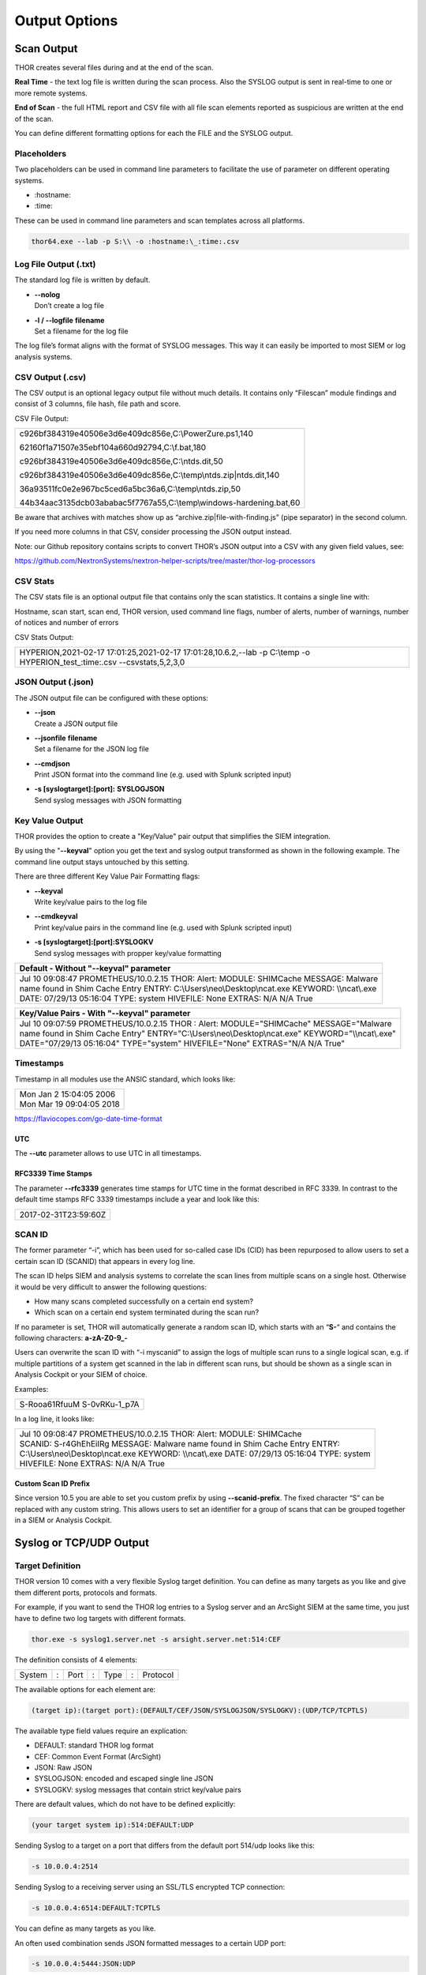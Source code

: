 
Output Options 
==============

Scan Output
-----------

THOR creates several files during and at the end of the scan.

**Real Time** - the text log file is written during the scan process.
Also the SYSLOG output is sent in real-time to one or more remote
systems.

**End of Scan** - the full HTML report and CSV file with all file scan
elements reported as suspicious are written at the end of the scan.

You can define different formatting options for each the FILE and the
SYSLOG output.

Placeholders
^^^^^^^^^^^^

Two placeholders can be used in command line parameters to facilitate
the use of parameter on different operating systems.

* \:hostname\:
* \:time\:

These can be used in command line parameters and scan templates across
all platforms.

.. code:: batch

   thor64.exe --lab -p S:\\ -o :hostname:\_:time:.csv

Log File Output (.txt)
^^^^^^^^^^^^^^^^^^^^^^

The standard log file is written by default.

* | **--nolog**
  | Don’t create a log file
* | **-l / --logfile** **filename**
  | Set a filename for the log file

The log file’s format aligns with the format of SYSLOG messages. This
way it can easily be imported to most SIEM or log analysis systems.

CSV Output (.csv)
^^^^^^^^^^^^^^^^^

The CSV output is an optional legacy output file without much details.
It contains only “Filescan” module findings and consist of 3 columns,
file hash, file path and score.

CSV File Output:

+-----------------------------------------------------------------------+
| ﻿c926bf384319e40506e3d6e409dc856e,C:\\PowerZure.ps1,140               |
|                                                                       |
| 62160f1a71507e35ebf104a660d92794,C:\\f.bat,180                        |
|                                                                       |
| c926bf384319e40506e3d6e409dc856e,C:\\ntds.dit,50                      |
|                                                                       |
| c926bf384319e40506e3d6e409dc856e,C:\\temp\\ntds.zip\|ntds.dit,140     |
|                                                                       |
| 36a93511fc0e2e967bc5ced6a5bc36a6,C:\\temp\\ntds.zip,50                |
|                                                                       |
| 44b34aac3135dcb03ababac5f7767a55,C:\\temp\\windows-hardening.bat,60   |
+-----------------------------------------------------------------------+


Be aware that archives with matches show up as
“archive.zip\|file-with-finding.js” (pipe separator) in the second
column.

If you need more columns in that CSV, consider processing the JSON
output instead.

Note: our Github repository contains scripts to convert THOR’s JSON
output into a CSV with any given field values, see:

`https://github.com/NextronSystems/nextron-helper-scripts/tree/master/thor-log-processors <https://github.com/NextronSystems/nextron-helper-scripts/tree/master/thor-log-processors>`__

CSV Stats
^^^^^^^^^

The CSV stats file is an optional output file that contains only the
scan statistics. It contains a single line with:

Hostname, scan start, scan end, THOR version, used command line flags,
number of alerts, number of warnings, number of notices and number of
errors

CSV Stats Output:

+-------------------------------------------------------------------------------------------------------------------------------+
| ﻿HYPERION,2021-02-17 17:01:25,2021-02-17 17:01:28,10.6.2,--lab -p C:\\temp -o HYPERION\_test\_:time:.csv --csvstats,5,2,3,0   |
+-------------------------------------------------------------------------------------------------------------------------------+

JSON Output (.json)
^^^^^^^^^^^^^^^^^^^

The JSON output file can be configured with these options:

* | **--json**
  | Create a JSON output file
* | **--jsonfile** **filename**
  | Set a filename for the JSON log file
* | **--cmdjson**
  | Print JSON format into the command line (e.g. used with Splunk
     scripted input)
* | **-s [syslogtarget]:[port]:** **SYSLOGJSON**
  | Send syslog messages with JSON formatting

Key Value Output
^^^^^^^^^^^^^^^^

THOR provides the option to create a "Key/Value" pair output that
simplifies the SIEM integration.

By using the "**--keyval**" option you get the text and syslog output
transformed as shown in the following example. The command line output
stays untouched by this setting.

There are three different Key Value Pair Formatting flags:

* | **--keyval**
  | Write key/value pairs to the log file
* | **--cmdkeyval**
  | Print key/value pairs in the command line (e.g. used with Splunk
     scripted input)
* | **-s [syslogtarget]:[port]:SYSLOGKV**
  | Send syslog messages with propper key/value formatting

+---------------------------------------------------------------------------------------------------------------+
| Default - Without "--keyval" parameter									|
+===============================================================================================================+
| | Jul 10 09:08:47 PROMETHEUS/10.0.2.15 THOR: Alert: MODULE: SHIMCache MESSAGE: Malware 	                |
| | name found in Shim Cache Entry ENTRY: C:\\Users\\neo\\Desktop\\ncat.exe KEYWORD: \\\\ncat\\.exe           	|
| | DATE: 07/29/13 05:16:04 TYPE: system HIVEFILE: None EXTRAS: N/A N/A True					|
+---------------------------------------------------------------------------------------------------------------+

+---------------------------------------------------------------------------------------------------------------+
| Key/Value Pairs - With "--keyval" parameter									|
+===============================================================================================================+
| | Jul 10 09:07:59 PROMETHEUS/10.0.2.15 THOR : Alert: MODULE="SHIMCache" MESSAGE="Malware  	                |
| | name found in Shim Cache Entry" ENTRY="C:\\Users\\neo\\Desktop\\ncat.exe" KEYWORD="\\\\ncat\\.exe" 	        |
| | DATE="07/29/13 05:16:04" TYPE="system" HIVEFILE="None" EXTRAS="N/A N/A True"				|
+---------------------------------------------------------------------------------------------------------------+

Timestamps
^^^^^^^^^^

Timestamp in all modules use the ANSIC standard, which looks like:

+----------------------------+
| | Mon Jan 2 15:04:05 2006  |
| | Mon Mar 19 09:04:05 2018 |
+----------------------------+

https://flaviocopes.com/go-date-time-format

UTC
~~~

The **--utc** parameter allows to use UTC in all timestamps.

RFC3339 Time Stamps
~~~~~~~~~~~~~~~~~~~

The parameter **--rfc3339** generates time stamps for UTC time in the
format described in RFC 3339. In contrast to the default time stamps RFC
3339 timestamps include a year and look like this:

+----------------------+
| 2017-02-31T23:59:60Z |
+----------------------+

SCAN ID
^^^^^^^

The former parameter “-i”, which has been used for so-called case IDs
(CID) has been repurposed to allow users to set a certain scan ID
(SCANID) that appears in every log line.

The scan ID helps SIEM and analysis systems to correlate the scan lines
from multiple scans on a single host. Otherwise it would be very
difficult to answer the following questions:

* How many scans completed successfully on a certain end system?
* Which scan on a certain end system terminated during the scan run?

If no parameter is set, THOR will automatically generate a random scan
ID, which starts with an “\ **S-**\ “ and contains the following
characters: **a-zA-Z0-9\_-**

Users can overwrite the scan ID with “-i myscanid” to assign the logs of
multiple scan runs to a single logical scan, e.g. if multiple partitions
of a system get scanned in the lab in different scan runs, but should be
shown as a single scan in Analysis Cockpit or your SIEM of choice.

Examples:

+------------------+
| S-Rooa61RfuuM    |
| S-0vRKu-1\_p7A   |
+------------------+

In a log line, it looks like:

+---------------------------------------------------------------------------------------------------------------+
| | Jul 10 09:08:47 PROMETHEUS/10.0.2.15 THOR: Alert: MODULE: SHIMCache					  	|
| | SCANID: S-r4GhEhEiIRg MESSAGE: Malware name found in Shim Cache Entry ENTRY: 				|
| | C:\\Users\\neo\\Desktop\\ncat.exe KEYWORD: \\\\ncat\\.exe DATE: 07/29/13 05:16:04 TYPE: system 		|
| | HIVEFILE: None EXTRAS: N/A N/A True 									|
+---------------------------------------------------------------------------------------------------------------+


Custom Scan ID Prefix
~~~~~~~~~~~~~~~~~~~~~

Since version 10.5 you are able to set you custom prefix by using
**--scanid-prefix**. The fixed character “S” can be replaced with any
custom string. This allows users to set an identifier for a group of
scans that can be grouped together in a SIEM or Analysis Cockpit.

Syslog or TCP/UDP Output
------------------------

Target Definition
^^^^^^^^^^^^^^^^^

THOR version 10 comes with a very flexible Syslog target definition. You
can define as many targets as you like and give them different ports,
protocols and formats.

For example, if you want to send the THOR log entries to a Syslog server
and an ArcSight SIEM at the same time, you just have to define two log
targets with different formats.

.. code:: batch
   
   thor.exe -s syslog1.server.net -s arsight.server.net:514:CEF

The definition consists of 4 elements:

+----------+-----+--------+-----+--------+-----+------------+
| System   | :   | Port   | :   | Type   | :   | Protocol   |
+----------+-----+--------+-----+--------+-----+------------+

The available options for each element are:

.. code:: bash

   (target ip):(target port):(DEFAULT/CEF/JSON/SYSLOGJSON/SYSLOGKV):(UDP/TCP/TCPTLS)

The available type field values require an explication:

* DEFAULT: standard THOR log format
* CEF: Common Event Format (ArcSight)
* JSON: Raw JSON
* SYSLOGJSON: encoded and escaped single line JSON
* SYSLOGKV: syslog messages that contain strict key/value pairs

There are default values, which do not have to be defined explicitly:

.. code:: bash

   (your target system ip):514:DEFAULT:UDP

Sending Syslog to a target on a port that differs from the default port
514/udp looks like this:

.. code:: bash

   -s 10.0.0.4:2514

Sending Syslog to a receiving server using an SSL/TLS encrypted TCP
connection:

.. code:: bash

   -s 10.0.0.4:6514:DEFAULT:TCPTLS

You can define as many targets as you like.

An often used combination sends JSON formatted messages to a certain UDP port:

.. code:: bash 

   -s 10.0.0.4:5444:JSON:UDP

Common Event Format (CEF)
^^^^^^^^^^^^^^^^^^^^^^^^^

THOR supports the CEF format for easy integration into ArcSight SIEM
systems. The CEF mapping is applied to a log line if the syslog target
has the CEF format set, e.g.:

.. code:: batch

   thor.exe -s syslog1.server.local:514:CEF


Encrypted Output Files
----------------------

THOR allows to encrypt the output files of each scan using the
**--encrypt** parameter. A second parameter **--pubkey** can be used to
specify a public key to use. The public key must be a RSA key of 1024,
2048 or 4096 bit size in PEM format.

.. code:: batch
 
   thor64.exe --encrypt --pubkey mykey.pub

If you don’t specify a public key, THOR uses a default key. The private
key for this default key is stored in "thor-util", which can be used to
decrypt output files encrypted with the default key.

.. code:: bash

   thor-util decrypt file.txt

For more information on "thor-util" see the separate `THOR Util manual <https://thor-util-manual.nextron-systems.com/>`__.
